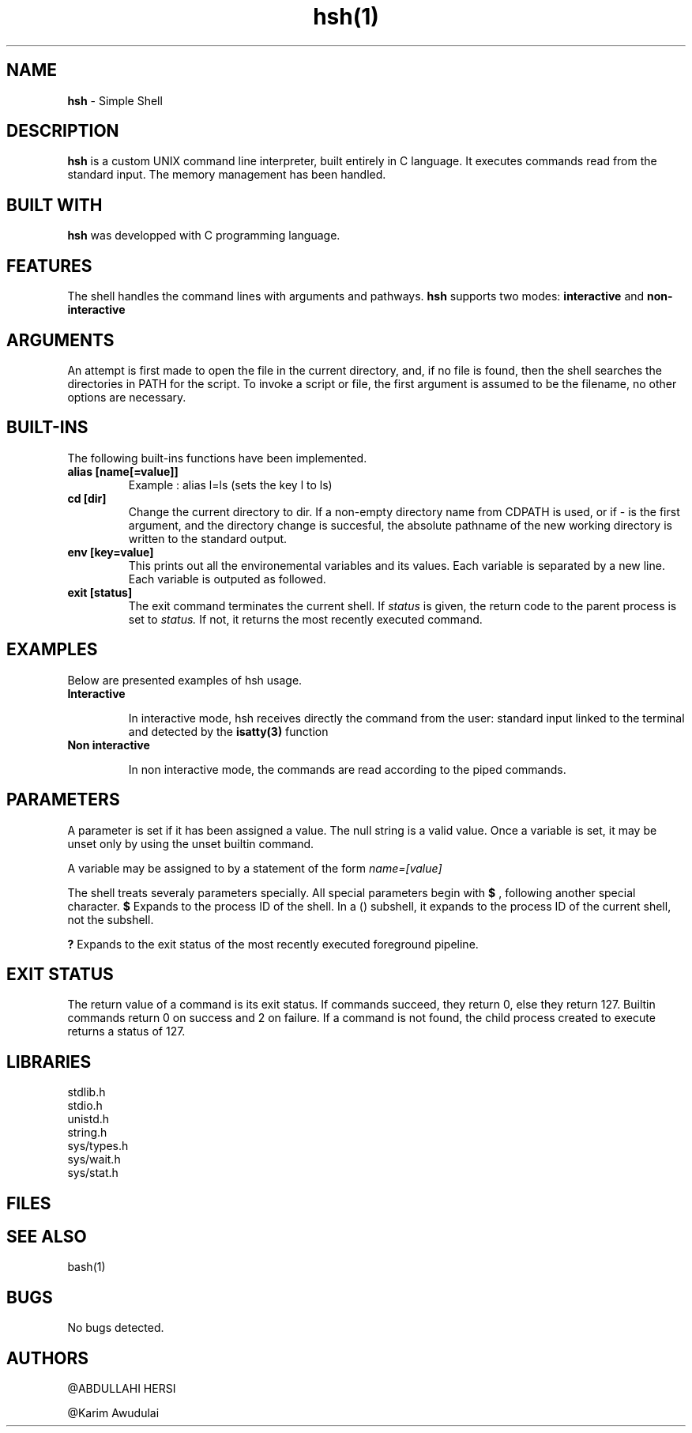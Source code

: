 .TH hsh(1)

.SH NAME
.B hsh
- Simple Shell

.SH DESCRIPTION
.B hsh
is a custom UNIX command line interpreter, built entirely in C language. It executes commands read from the standard input. The memory management has been handled.

.SH BUILT WITH
.B hsh
was developped with C programming language.

.SH FEATURES
The shell handles the command lines with arguments and pathways.
.B hsh
supports two modes:
.B interactive
and
.B non-interactive

.SH ARGUMENTS
An attempt is first made to open the file in the current directory, and, if no file is found, then the shell searches the directories in PATH for the script. To invoke a script or file, the first argument is assumed to be the filename, no other options are necessary.

.SH BUILT-INS
The following built-ins functions have been implemented. 
.TP
.B alias [name[=value]]
Example : alias l=ls (sets the key l to ls)
.TP
.B cd [dir]
Change the current directory to dir. If a non-empty directory name from CDPATH is used, or if - is the first argument, and the directory change is succesful, the absolute pathname of the new working directory is written to the standard output.
.TP
.B env [key=value]
This prints out all the environemental variables and its values. Each variable is separated by a new line. Each variable is outputed as followed.
.TP
.B exit [status]
The exit command terminates the current shell. If
.I status
is given, the return code to the parent process is set to
.I status.
If not, it returns the most recently executed command.


.SH EXAMPLES
Below are presented examples of hsh usage.

.TP
.B Interactive

In interactive mode, hsh receives directly the command from the user: standard input linked to the terminal and detected by the 
.B isatty(3)
function

.TP
.B Non interactive

In non interactive mode, the commands are read according to the piped commands.

.SH PARAMETERS
A parameter is set if it has been assigned a value. The null string is a valid value. Once a variable is set, it may be unset only by using the unset builtin command.

A variable may be assigned to by a statement of the form
.I name=[value]

The shell treats severaly parameters specially. All special parameters begin with
.B $
, following another special character.
.B $
Expands to the process ID of the shell. In a () subshell, it expands to the process ID of the current shell, not the subshell.

.B ?
Expands to the exit status of the most recently executed foreground pipeline.

.SH EXIT STATUS
The return value of a command is its exit status. If commands succeed, they return 0, else they return 127. Builtin commands return 0 on success and 2 on failure. If a command is not found, the child process created to execute returns a status of 127.



.RS 1.2i

.TS
tab(@), left, box;
c | c
rB | r.
Exit@Description
_
0@Success
-1@Failure
127@Command not found
.TE
.RE

.SH LIBRARIES
.IP stdlib.h
.IP stdio.h
.IP unistd.h
.IP string.h
.IP sys/types.h
.IP sys/wait.h
.IP sys/stat.h

.SH FILES

.RS 1.2i

.TS
tab(@), left, box;
c | c
rB | r.
File@Description
_
main.c@Entry point that displays a prompt checks if user entered exit or CTRL + D and reads user input
main.h@Header files, containing all functions prototypes as well as the librairies used
assembly_command.c@Assembles the command
env_command.c@Prints the current environment
execute_command.c@Creates a child process and execute the command
input_command.c@Tokenises the input received
is_path.c@Checks if there is a '/' in the command
path_command.c@Finds the path to execute the command
.TE
.RE

.SH SEE ALSO
bash(1)

.SH BUGS
No bugs detected.

.SH AUTHORS
.PP
@ABDULLAHI HERSI

@Karim Awudulai
